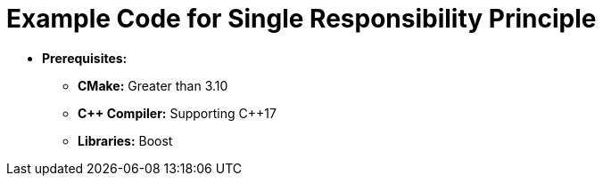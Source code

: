 = Example Code for Single Responsibility Principle

* **Prerequisites:**
** **CMake:** Greater than 3.10
** **C\++ Compiler:** Supporting C++17
** **Libraries:** Boost